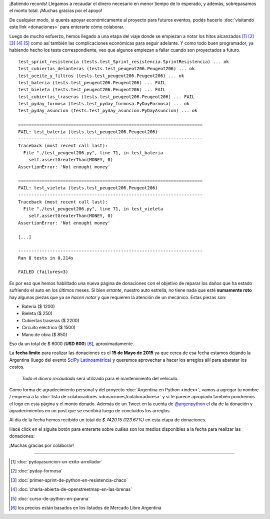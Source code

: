 .. title: Donaciones para arreglo de vehículo
.. slug: donaciones/misiones
.. date: 2015-04-06 11:12:58 UTC-03:00
.. tags: donaciones, argentina en python
.. link: 
.. description: 
.. type: text
.. nocomments: True

.. class:: alert alert-success

   ¡Batiendo records! Llegamos a recaudar el dinero necesario en menor
   tiempo de lo esperado, y además, sobrepasamos el monto
   total. ¡Muchas gracias por el apoyo!

.. class:: alert alert-info

   De cualquier modo, si querés apoyar económicamente al proyecto para
   futuros eventos, podés hacerlo :doc:`visitando este link
   <donaciones>` para enterarte cómo colaborar.

Luego de mucho esfuerzo, hemos llegado a una etapa del viaje donde se
empiezan a notar los hitos alcanzados [#]_ [#]_ [#]_ [#]_ [#]_ como
así también las complicaciones económicas para seguir adelante. Y
como todo buen programador, ya habiendo hecho los tests
correspondiente, veo que algunos empiezan a fallar cuando son
proyectados a futuro.

::

   test_sprint_resistencia (tests.test_Sprint_resistencia.SprintResistencia) ... ok
   test_cubiertas_delanteras (tests.test_peugeot206.Peugeot206) ... ok
   test_aceite_y_filtros (tests.test_peugeot206.Peugeot206) ... ok
   test_bateria (tests.test_peugeot206.Peugeot206) ... FAIL
   test_bieleta (tests.test_peugeot206.Peugeot206) ... FAIL
   test_cubiertas_traseras (tests.test_peugeot206.Peugeot206) ... FAIL
   test_pyday_formosa (tests.test_pyday_formosa.PyDayFormosa) ... ok
   test_pyday_asuncion (tests.test_pyday_asuncion.PyDayAsuncion) ... ok

   ======================================================================
   FAIL: test_bateria (tests.test_peugeot206.Peugeot206)
   ----------------------------------------------------------------------
   Traceback (most recent call last):
     File "./test_peugeot206.py", line 71, in test_bateria
       self.assertGreaterThan(MONEY, 0)
   AssertionError: 'Not enought money'

   ======================================================================
   FAIL: test_vieleta (tests.test_peugeot206.Peugeot206)
   ----------------------------------------------------------------------
   Traceback (most recent call last):
     File "./test_peugeot206.py", line 71, in test_vieleta
       self.assertGreaterThan(MONEY, 0)
   AssertionError: 'Not enought money'

   [...]

   ----------------------------------------------------------------------
   Ran 8 tests in 0.214s

   FAILED (failures=3)


Es por eso que hemos habilitado una nueva página de donaciones con el
objetivo de reparar los daños que ha estado sufriendo el auto en los
últimos meses. Si bien *errante*, nuestro auto estrella, no tiene
nada que esté **sumamente roto** hay algunas piezas que ya se *hacen
notar* y que requieren la atención de un mecánico. Estas piezas son:

* Batería ($ 1200)
* Bieleta ($ 250)
* Cubiertas traseras ($ 2200)
* Circuito eléctrico ($ 1500)
* Mano de obra ($ 850)

Eso da un total de $ 6000 (**USD 600**) [#]_, aproximadamente.

La **fecha límite** para realizar las donaciones es el **15 de Mayo de
2015** ya que cerca de esa fecha estamos dejando la Argentina (luego
del evento `SciPy Latinoamérica <http://scipyla.org/conf/2015/>`_) y
queremos aprovechar a hacer los arreglos allí para abaratar los
costos.

 *Todo el dinero recaudado* será utilizado para el mantenimiento del
 vehículo.

Como forma de agradecimiento personal y del proyecto
:doc:`Argentina en Python <index>`, vamos a agregar tu nombre / empresa a la
:doc:`lista de colaboradores
<donaciones/colaboradores>` y si te parece
apropiado también pondremos el logo en esta página y el monto
donado. Además de un Tweet en la cuenta de `@argenpython
<http://twitter.com/argenpython/>`_ el día de la donación y
agradecimientos en un post que se escribirá luego de concluídos los
arreglos.

Al día de la fecha hemos recibido un total de *$ 7420.15 (123.67%)* en
esta etapa de donaciones.

.. raw:: html

   <div class="progress" style="width: 70%; height: 40px; margin-left: auto; margin-right: auto;">
     <div class="progress-bar progress-bar-success progress-bar-striped active" role="progressbar" style="width: 73%;">
       <div style="margin-top: 10px;">100 %</div>
     </div>

     <div class="progress-bar progress-bar progress-bar-striped active" role="progressbar" style="width: 27%;">
       <div style="margin-top: 10px;">23.67 %</div>
     </div>
   </div>

Hacé click en el siguite botón para enterarte sobre cuáles son los
medios disponibles a la fecha para realizar las donaciones:

.. raw:: html

   <div style="text-align: center">
     <a class="btn btn-lg btn-primary" href="/pages/argentina-en-python/donaciones/medios/">
       Realizar donación
     </a>
   </div>

¡Muchas gracias por colaborar!

----

.. [#] :doc:`pydayasuncion-un-exito-arrollador`
.. [#] :doc:`pyday-formosa`
.. [#] :doc:`primer-sprint-de-python-en-resistencia-chaco`
.. [#] :doc:`charla-abierta-de-openstreetmap-en-las-brenas`
.. [#] :doc:`curso-de-python-en-parana`
.. [#] los precios están basados en los listados de Mercado Libre Argentina
